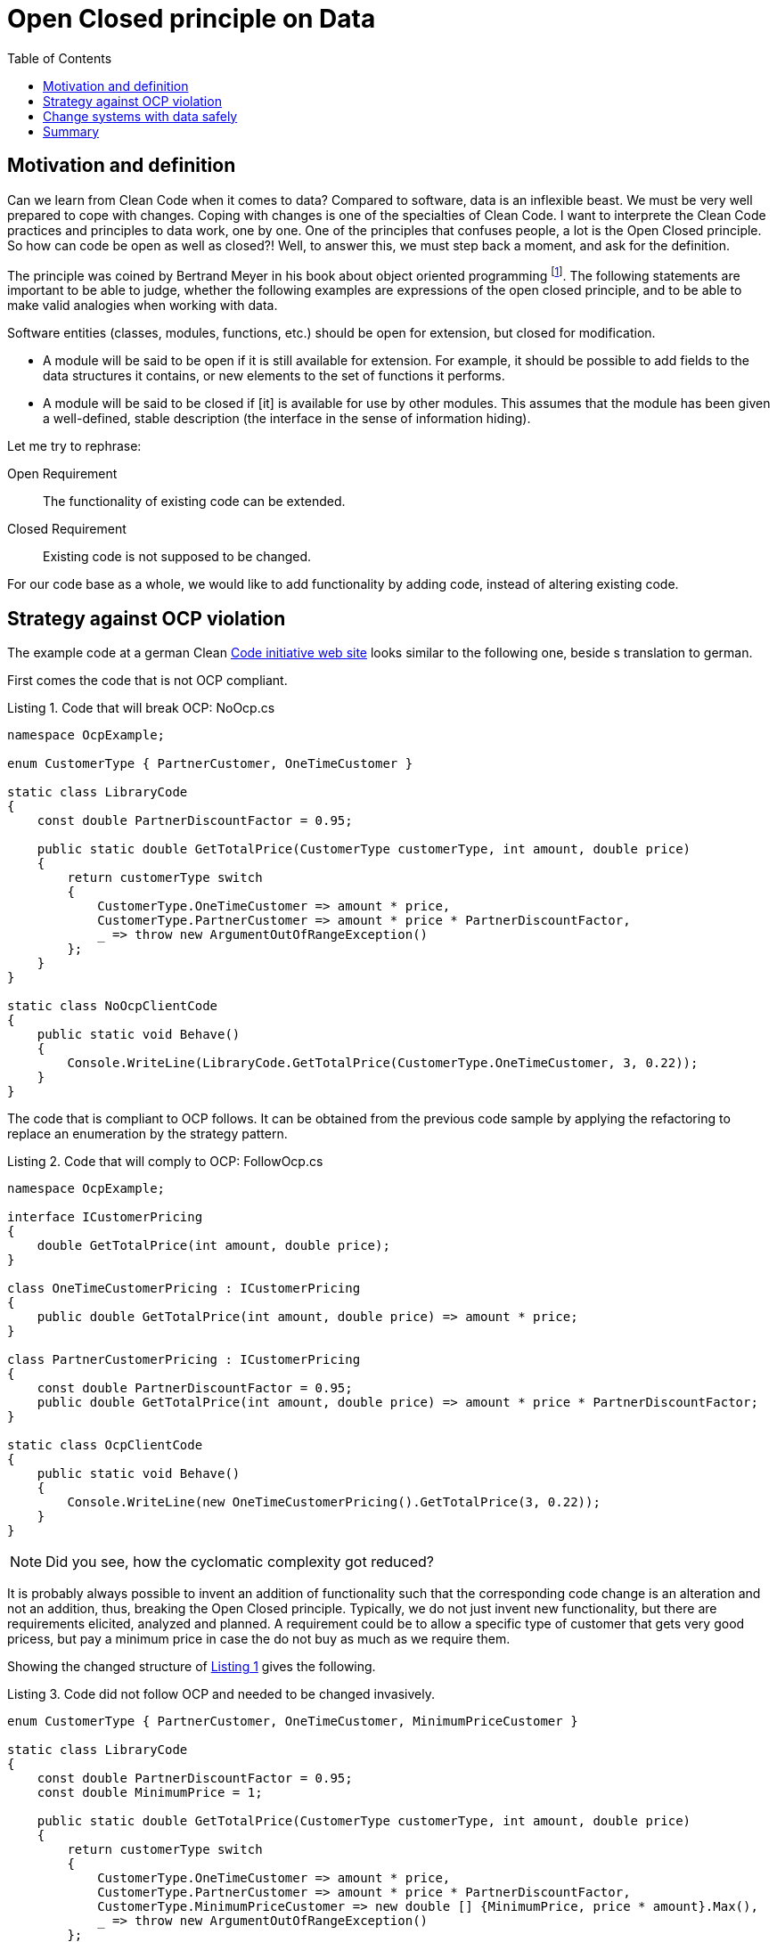 :nofooter:
:creation-date: 01/02/2024
:categories: design, clean code, data, principle
:source-highlighter: rouge
:rouge-style: monokai
:listing-caption: Listing
:xrefstyle: short
= Open Closed principle on Data
:toc:

== Motivation and definition

Can we learn from Clean Code when it comes to data? Compared to software, data is an inflexible beast. We must be very well prepared to cope with changes. Coping with changes is one of the specialties of Clean Code. I want to interprete the Clean Code practices and principles to data work, one by one. One of the principles that confuses people, a lot is the Open Closed principle. So how can code be open as well as closed?! Well, to answer this, we must step back a moment, and ask for the definition.

The principle was coined by Bertrand Meyer in his book about object oriented programming footnote:[Meyer, Bertrand (1988). Object-Oriented Software Construction. Prentice Hall. ISBN 0-13-629049-3.]. The following statements are important to be able to judge, whether the following examples are expressions of the open closed principle, and to be able to make valid analogies when working with data.

[example]
====
Software entities (classes, modules, functions, etc.) should be open for extension, but closed for modification.

- A module will be said to be open if it is still available for extension. For example, it should be possible to add fields to the data structures it contains, or new elements to the set of functions it performs.
- A module will be said to be closed if [it] is available for use by other modules. This assumes that the module has been given a well-defined, stable description (the interface in the sense of information hiding).
====

Let me try to rephrase:

Open Requirement:: The functionality of existing code can be extended.
Closed Requirement:: Existing code is not supposed to be changed.

For our code base as a whole, we would like to add functionality by adding code, instead of altering existing code.

== Strategy against OCP violation

The example code at a german Clean link:https://clean-code-developer.de[Code initiative web site] looks similar to the following one, beside s translation to german.

First comes the code that is not OCP compliant.

[[break-ocp]]
.Code that will break OCP: NoOcp.cs
[source, cs]
----
namespace OcpExample;

enum CustomerType { PartnerCustomer, OneTimeCustomer }

static class LibraryCode
{
    const double PartnerDiscountFactor = 0.95;

    public static double GetTotalPrice(CustomerType customerType, int amount, double price)
    {
        return customerType switch
        {
            CustomerType.OneTimeCustomer => amount * price,
            CustomerType.PartnerCustomer => amount * price * PartnerDiscountFactor,
            _ => throw new ArgumentOutOfRangeException()
        };
    }
}

static class NoOcpClientCode
{
    public static void Behave()
    {
        Console.WriteLine(LibraryCode.GetTotalPrice(CustomerType.OneTimeCustomer, 3, 0.22));
    }
}
----

The code that is compliant to OCP follows. It can be obtained from the previous code sample by applying the refactoring to replace an enumeration by the strategy pattern.

[[comply-ocp]]
.Code that will comply to OCP: FollowOcp.cs
[source, cs]
----
namespace OcpExample;

interface ICustomerPricing
{
    double GetTotalPrice(int amount, double price);
}

class OneTimeCustomerPricing : ICustomerPricing
{
    public double GetTotalPrice(int amount, double price) => amount * price;
}

class PartnerCustomerPricing : ICustomerPricing
{
    const double PartnerDiscountFactor = 0.95;
    public double GetTotalPrice(int amount, double price) => amount * price * PartnerDiscountFactor;
}

static class OcpClientCode
{
    public static void Behave()
    {
        Console.WriteLine(new OneTimeCustomerPricing().GetTotalPrice(3, 0.22));
    }
}
----

[NOTE]
Did you see, how the cyclomatic complexity got reduced?

It is probably always possible to invent an addition of functionality such that the corresponding code change is an alteration and not an addition, thus, breaking the Open Closed principle. Typically, we do not just invent new functionality, but there are requirements elicited, analyzed and planned. A requirement could be to allow a specific type of customer that gets very good pricess, but pay a minimum price in case the do not buy as much as we require them.

Showing the changed structure of <<break-ocp>>  gives the following.

.Code did not follow OCP and needed to be changed invasively.
[source, cs]
----
enum CustomerType { PartnerCustomer, OneTimeCustomer, MinimumPriceCustomer }

static class LibraryCode
{
    const double PartnerDiscountFactor = 0.95;
    const double MinimumPrice = 1;

    public static double GetTotalPrice(CustomerType customerType, int amount, double price)
    {
        return customerType switch
        {
            CustomerType.OneTimeCustomer => amount * price,
            CustomerType.PartnerCustomer => amount * price * PartnerDiscountFactor,
            CustomerType.MinimumPriceCustomer => new double [] {MinimumPrice, price * amount}.Max(),
            _ => throw new ArgumentOutOfRangeException()
        };
    }
}
----

There are changes at three different positions. The enum has to be extended, the `switch` expression needs to be repaired, and what is worst: The `LibraryCode` class is added a constant, that is irrelevant to all previously existing code. The cohesion of this class just got reduced. Doing this change in a production environment can already produce a little shudder.

Better would be, if there would be just the addition of code at a single code location, like when extending the functionality of <<comply-ocp>>.

[[safe-extension]]
.Code followed OCP and code be extended safely.
[source, cs]
----
class MinimumPriceCustomer : ICustomerPricing
{
    const double MinimumPrice = 1;
    public double GetTotalPrice(int amount, double price) => new double [] {MinimumPrice, price * amount}.Max();
}
----

The cohesion of the existing structures is untouched and the cohesion of the new class is as it should be: High.

As I wrote previously, code is not objectively OCP compliant or not. It very much depends on the actual change that we try to perform in terms of requirements. Consider, we wanted to add a discount on the number of articles that are bought. This requirement would be orthogonal to the existing customer types, and we probably would have needed to change the existing code of both, <<break-ocp>> as well as <<comply-ocp>>.

== Change systems with data safely
- Versioning
- Meta data in general

== Summary

The Open Closed principle might help us identifying code that will not survive the drag of time. There are patterns readily available that support the OCP, such as the strategy pattern, or the usage of interfaces to delegate parts of the functionality to other code locations (Dependency Inversion principle). Such patterns contribute to better maintainability by reducing the cyclomatic complexity.

Breaking OCP leads to the unsettling situation that changes have to be done at multiple code locations. This obviously is the default situation. Very often it is possible, though, to first refactor the code with simple refactorings into a OCP compliant state, such that features can be added in a similarly safe way as in <<safe-extension>>.

For data, the refactoring trick cannot be applied, because once data is flowing around in a system, it cannot easily be changed.
